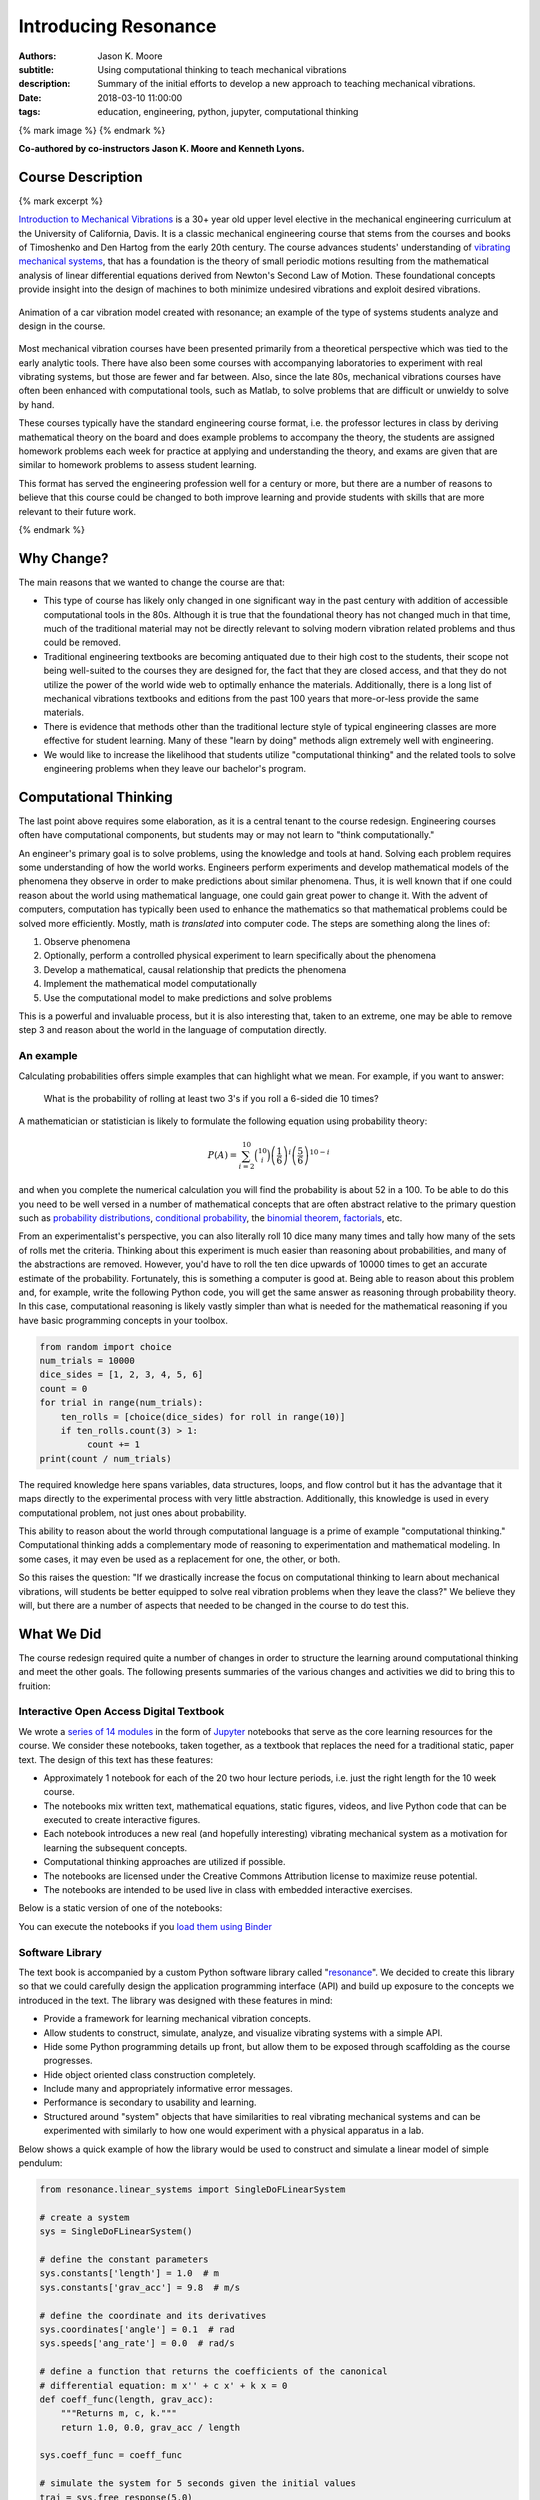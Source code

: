 =====================
Introducing Resonance
=====================

:authors: Jason K. Moore
:subtitle: Using computational thinking to teach mechanical vibrations
:description: Summary of the initial efforts to develop a new approach to
              teaching mechanical vibrations.
:date: 2018-03-10 11:00:00
:tags: education, engineering, python, jupyter, computational thinking

{% mark image %}
{% endmark %}

**Co-authored by co-instructors Jason K. Moore and Kenneth Lyons.**

Course Description
==================

{% mark excerpt %}

`Introduction to Mechanical Vibrations`_ is a 30+ year old upper level elective
in the mechanical engineering curriculum at the University of California,
Davis. It is a classic mechanical engineering course that stems from the
courses and books of Timoshenko and Den Hartog from the early 20th century. The
course advances students' understanding of `vibrating mechanical systems`_,
that has a foundation is the theory of small periodic motions resulting from
the mathematical analysis of linear differential equations derived from
Newton's Second Law of Motion. These foundational concepts provide insight into
the design of machines to both minimize undesired vibrations and exploit
desired vibrations.

.. figure:: {{ media_url('images/car.gif') }}
   :align: center

   Animation of a car vibration model created with resonance; an example of the
   type of systems students analyze and design in the course.

Most mechanical vibration courses have been presented primarily from a
theoretical perspective which was tied to the early analytic tools. There have
also been some courses with accompanying laboratories to experiment with real
vibrating systems, but those are fewer and far between. Also, since the late
80s, mechanical vibrations courses have often been enhanced with computational
tools, such as Matlab, to solve problems that are difficult or unwieldy to
solve by hand.

These courses typically have the standard engineering course format, i.e. the
professor lectures in class by deriving mathematical theory on the board and
does example problems to accompany the theory, the students are assigned
homework problems each week for practice at applying and understanding the
theory, and exams are given that are similar to homework problems to assess
student learning.

This format has served the engineering profession well for a century or more,
but there are a number of reasons to believe that this course could be changed
to both improve learning and provide students with skills that are more
relevant to their future work.

.. _Introduction to Mechanical Vibrations: https://github.io/moorepants/eng122
.. _vibrating mechanical systems: https://en.wikipedia.org/wiki/Vibration

{% endmark %}

Why Change?
===========

The main reasons that we wanted to change the course are that:

- This type of course has likely only changed in one significant way in the
  past century with addition of accessible computational tools in the 80s.
  Although it is true that the foundational theory has not changed much in that
  time, much of the traditional material may not be directly relevant to
  solving modern vibration related problems and thus could be removed.
- Traditional engineering textbooks are becoming antiquated due to their high
  cost to the students, their scope not being well-suited to the courses they
  are designed for, the fact that they are closed access, and that they do not
  utilize the power of the world wide web to optimally enhance the materials.
  Additionally, there is a long list of mechanical vibrations textbooks and
  editions from the past 100 years that more-or-less provide the same
  materials.
- There is evidence that methods other than the traditional lecture style of
  typical engineering classes are more effective for student learning. Many of
  these "learn by doing" methods align extremely well with engineering.
- We would like to increase the likelihood that students utilize
  "computational thinking" and the related tools to solve engineering
  problems when they leave our bachelor's program.

Computational Thinking
======================

The last point above requires some elaboration, as it is a central tenant to
the course redesign. Engineering courses often have computational components,
but students may or may not learn to "think computationally."

An engineer's primary goal is to solve problems, using the knowledge and tools
at hand. Solving each problem requires some understanding of how the world
works. Engineers perform experiments and develop mathematical models of the
phenomena they observe in order to make predictions about similar phenomena.
Thus, it is well known that if one could reason about the world using
mathematical language, one could gain great power to change it. With the advent
of computers, computation has typically been used to enhance the mathematics so
that mathematical problems could be solved more efficiently. Mostly, math is
*translated* into computer code. The steps are something along the lines of:

1. Observe phenomena
2. Optionally, perform a controlled physical experiment to learn specifically
   about the phenomena
3. Develop a mathematical, causal relationship that predicts the phenomena
4. Implement the mathematical model computationally
5. Use the computational model to make predictions and solve problems

This is a powerful and invaluable process, but it is also interesting that,
taken to an extreme, one may be able to remove step 3 and reason about the
world in the language of computation directly.

An example
----------

Calculating probabilities offers simple examples that can highlight what we
mean. For example, if you want to answer:

   What is the probability of rolling at least two 3's if you roll a 6-sided
   die 10 times?

A mathematician or statistician is likely to formulate the following equation
using probability theory:

.. math::

   P(A) = \sum_{i=2}^{10} \binom{10}{i} \left(\frac{1}{6}\right)^i \left(\frac{5}{6}\right)^{10-i}

and when you complete the numerical calculation you will find the probability
is about 52 in a 100. To be able to do this you need to be well versed in a
number of mathematical concepts that are often abstract relative to the primary
question such as `probability distributions`_, `conditional probability`_, the
`binomial theorem`_, factorials_, etc.

.. _probability distributions: TODO
.. _conditional probability: https://en.wikipedia.org/wiki/Conditional_probability
.. _binomial theorem: https://en.wikipedia.org/wiki/Binomial_theorem
.. _factorials: https://en.wikipedia.org/wiki/Factorial

From an experimentalist's perspective, you can also literally roll 10 dice many
many times and tally how many of the sets of rolls met the criteria. Thinking
about this experiment is much easier than reasoning about probabilities, and
many of the abstractions are removed. However, you'd have to roll the ten dice
upwards of 10000 times to get an accurate estimate of the probability.
Fortunately, this is something a computer is good at. Being able to reason
about this problem and, for example, write the following Python code, you will
get the same answer as reasoning through probability theory. In this case,
computational reasoning is likely vastly simpler than what is needed for the
mathematical reasoning if you have basic programming concepts in your toolbox.

.. sourcecode:: python

   from random import choice
   num_trials = 10000
   dice_sides = [1, 2, 3, 4, 5, 6]
   count = 0
   for trial in range(num_trials):
       ten_rolls = [choice(dice_sides) for roll in range(10)]
       if ten_rolls.count(3) > 1:
            count += 1
   print(count / num_trials)

The required knowledge here spans variables, data structures, loops, and flow
control but it has the advantage that it maps directly to the experimental
process with very little abstraction. Additionally, this knowledge is used in
every computational problem, not just ones about probability.

This ability to reason about the world through computational language is a
prime of example "computational thinking." Computational thinking adds a
complementary mode of reasoning to experimentation and mathematical modeling.
In some cases, it may even be used as a replacement for one, the other, or
both.

So this raises the question: "If we drastically increase the focus on
computational thinking to learn about mechanical vibrations, will students be
better equipped to solve real vibration problems when they leave the class?" We
believe they will, but there are a number of aspects that needed to be changed
in the course to do test this.

.. _computational thinking: https://en.wikipedia.org/wiki/Computational_thinking

What We Did
===========

The course redesign required quite a number of changes in order to structure
the learning around computational thinking and meet the other goals. The
following presents summaries of the various changes and activities we did to
bring this to fruition:

Interactive Open Access Digital Textbook
----------------------------------------

We wrote a `series of 14 modules`_ in the form of Jupyter_ notebooks that serve
as the core learning resources for the course. We consider these notebooks,
taken together, as a textbook that replaces the need for a traditional static,
paper text. The design of this text has these features:

- Approximately 1 notebook for each of the 20 two hour lecture periods, i.e.
  just the right length for the 10 week course.
- The notebooks mix written text, mathematical equations, static figures,
  videos, and live Python code that can be executed to create interactive
  figures.
- Each notebook introduces a new real (and hopefully interesting) vibrating
  mechanical system as a motivation for learning the subsequent concepts.
- Computational thinking approaches are utilized if possible.
- The notebooks are licensed under the Creative Commons Attribution license to
  maximize reuse potential.
- The notebooks are intended to be used live in class with embedded interactive
  exercises.

Below is a static version of one of the notebooks:

.. raw:: html

   <div align="center">
     <iframe
       width="800"
       height="400"
       src="https://moorepants.github.io/resonance/03/03_bicycle_wheel_inertia.html"
       frameborder="0">
     </iframe>
   </div>

You can execute the notebooks if you `load them using Binder`_

.. _series of 14 modules: https://moorepants.github.io/resonance/
.. _Jupyter: http://jupyter.org
.. _load them using Binder: TODO

Software Library
----------------

The text book is accompanied by a custom Python software library called
"resonance_". We decided to create this library so that we could carefully
design the application programming interface (API) and build up exposure to the
concepts we introduced in the text. The library was designed with these
features in mind:

- Provide a framework for learning mechanical vibration concepts.
- Allow students to construct, simulate, analyze, and visualize vibrating
  systems with a simple API.
- Hide some Python programming details up front, but allow them to be exposed
  through scaffolding as the course progresses.
- Hide object oriented class construction completely.
- Include many and appropriately informative error messages.
- Performance is secondary to usability and learning.
- Structured around "system" objects that have similarities to real vibrating
  mechanical systems and can be experimented with similarly to how one would
  experiment with a physical apparatus in a lab.

Below shows a quick example of how the library would be used to construct and
simulate a linear model of simple pendulum:

.. sourcecode:: python

   from resonance.linear_systems import SingleDoFLinearSystem

   # create a system
   sys = SingleDoFLinearSystem()

   # define the constant parameters
   sys.constants['length'] = 1.0  # m
   sys.constants['grav_acc'] = 9.8  # m/s

   # define the coordinate and its derivatives
   sys.coordinates['angle'] = 0.1  # rad
   sys.speeds['ang_rate'] = 0.0  # rad/s

   # define a function that returns the coefficients of the canonical
   # differential equation: m x'' + c x' + k x = 0
   def coeff_func(length, grav_acc):
       """Returns m, c, k."""
       return 1.0, 0.0, grav_acc / length

   sys.coeff_func = coeff_func

   # simulate the system for 5 seconds given the initial values
   traj = sys.free_response(5.0)

   # print the array of angle values
   print(traj.angle)

.. _resonance: https://github.com/moorepants/resonance/

Active Computing In Class
-------------------------

The notebooks were presented live in class and followed a similar style to the
`Software Carpentry`_ method of teaching computational skills. Each student
downloaded the notebook at the beginning of the class period for use on their
laptop. The instructor led the students through the notebooks by offering
verbal summaries and addenda to the written text via "board work." The
instructor executed the code cells to produce various figures and then
discussed them, often live coding answers to questions. Each notebook included
short exercises (about 5-8 per 2 hr period) interspersed throughout the text
that were geared to assessing students on the prior 10 minutes of instruction
and reading. These exercises had easily accessible solutions to ensure students
could move forward even if the solution was not obtained in the allocated time.
We attempted to pace the exercises such that the vast majority of the class
completed them before moving forward. The students were encouraged to work
together and the instructors were present to answer questions during the
exercises. The notebooks were submitted at the end of the class for
participation credit.

.. _Software Carpentry: http://software-carpentry.org

JupyterHub Service
------------------

We purchased a server and installed the cloud computing service JupyterHub_ for
the students to use both in and out of class for their course work. This turned
out to be a great idea for several reasons:

- Students did not have to install any software; we fully controlled the
  computation environment to ensure everything worked as desired and all
  students had access to this common environment without following a complex
  installation process.
- We were able to update the custom software library at any time. This allowed
  us to write the library incrementally as we created the course content. At
  one point, Kenny fixed a library bug live in class as soon as we uncovered
  it.
- We were able to utilize nbgrader_ for distribution, collection, and grading
  of the in-class materials and homework assignments (see more below).

.. figure:: {{ media_url('images/eng122-jupyterhub.png') }}
   :align: center
   :width: 640

   A screenshot of the Jupyterhub nbgrader interface that lets students fetch
   and submit assignments.

.. _JupyterHub: https://jupyterhub.readthedocs.io/en/latest/
.. _nbgrader: https://nbgrader.readthedocs.io/en/stable/

Computational Homeworks
-----------------------

We developed 8 homework sets to supplement classwork and to assess the
students' ability to apply in-class materials to different problems. These were
all implemented as Jupyter notebooks and were distributed, collected, and
graded using nbgrader_.

The first 3 homework notebooks were fully-formatted notebooks in which students
supplied code, text, figures, and equations to predetermined sub-problems
(think "fill-in-the-blanks"). One issue with this style of assessment is that
it provides too much structure and emphasizes details of one approach to the
problem. Since we also wanted students to be able to reason about systems at
a high level of abstraction and formulate computational experiments to answer
questions about them, we switched to a more open-ended format where each
homework assignment included 3 or 4 problem statements and students were
expected to populate the notebooks with as many cells as needed to answer the
problems. This had the added benefit of giving students practice communicating
their reasoning, computations, and interpretations of results.

Students were given individual feedback on their homework notebooks, and we
created homework solutions to demonstrate exemplary formatting and style
conventions, supplementing the in-class materials. Formatting and overall
clarity of the submitted homework notebooks seemed to improve significantly by
the end of the course.

.. figure:: {{ media_url('images/eng122-nbgrader.png') }}
   :align: center
   :width: 640

   A screenshot of the nbgrader grading interface for a single homework
   problem.

Project Instead of Exams
------------------------

The previous course design had two in-class pen-and-paper exams. We added an
individual course project to more effectively assess the course learning
objectives and provide a realistic engineering exercise.

We originally intended to have a midterm, a final, and a course project but we
dropped the final exam due to two reasons:

1. Two exams and a project was simply too much work in a 10-week course.
2. We gave a midterm that required live coding to solve the problems, and this
   did not effectively assess what the students had learned, due to students
   getting caught on programming issues more than anticipated.

Next year, we will likely remove the midterm and break the project into two
phases. The projects proved to be a much more effective method for students to
demonstrate what they had learned.

SciPy BoF
---------

We led a "Birds of a Feather" session on teaching modeling and simulation at
SciPy 2017 in Austin, Texas. There were 13 participants from a variety of
disciplines and schools. Notes from this session can be found in a `separate
blog post`_. This BoF introduced a large number best practices for teaching
these types of courses and established a network of potential collaborators.

.. _separate blog post: http://www.moorepants.info/blog/scipy-2017-bof.html

Computational Thinking Workshop and Seminar
-------------------------------------------

We also wanted to share these methods with the STEM faculty at UC Davis. To do
so, `Allen Downey`_ of Olin College and we held a workshop titled
"Computational Thinking in the Engineering and Sciences Curriculum" at the UCD
Data Science Institute on January 5th for about 20 faculty, staff, and graduate
students from a variety of disciplines around campus. We proposed seven methods
of utilizing computation to learn domain-specific concepts, and the attendees
developed a variety of examples from courses they have taught or would like to
teach. The abstract read:

   This workshop invites faculty to think about computation in the context of
   engineering education and to design classroom experiences that develop
   programming skills and apply them to engineering topics. Starting from
   examples in signal processing and mechanics, participants will identify
   topics that might benefit from a computational approach and design course
   materials to deploy in their classes. Although our examples come from
   engineering, this workshop may also be of interest to faculty in the natural
   and social sciences as well as mathematics.

.. _Allen Downey: http://www.allendowney.com

The workshop was recorded:

.. raw:: html

   <div align="center">
   <iframe
     width="560"
     height="315"
     src="https://www.youtube.com/embed/lfRVRqdYdjM"
     frameborder="0"
     allow="autoplay; encrypted-media"
     allowfullscreen>
   </iframe>
   </div>

and the accompanying slides are available here:

.. raw:: html

   <div align="center">
   <iframe
     src="https://docs.google.com/presentation/d/e/2PACX-1vTCq_A4DKcigYd8JZBTFV5YCtX_OVbKaOz_y3dgq-836_jQ4uHRP1javXpXCkE4pj5Una21Lttvkg3a/embed?start=false&loop=false&delayms=3000"
     frameborder="0"
     width="560"
     height="315"
     align="center"
     allowfullscreen="true"
     mozallowfullscreen="true"
     webkitallowfullscreen="true">
   </iframe>
   </div>

In addition to the workshop, Allen gave a more general seminar on "Programming
as a Way of Thinking", which can be viewed below:

.. raw:: html

   <div align="center">
   <iframe
     width="560"
     height="315"
     align="center"
     src="https://www.youtube.com/embed/6noFqh7JIR0"
     frameborder="0"
     allow="autoplay; encrypted-media"
     allowfullscreen>
   </iframe>
   </div>

along with the slides:

.. raw:: html

   <div align="center">
   <iframe
     src="https://docs.google.com/presentation/d/1Easj80-qMhwIqL4e6SEBQglQcTQAXLKrxBbiW3aZzVk/embed?start=false&loop=false&delayms=3000"
     frameborder="0"
     width="560"
     height="315"
     align="center"
     allowfullscreen="true"
     mozallowfullscreen="true"
     webkitallowfullscreen="true">
   </iframe>
   </div>

Also see `Allen's blog post`_ on the workshop and seminar.

.. _Allen's blog post: http://allendowney.blogspot.com/2018/01/computation-in-stem-workshop.html

What To Improve
===============

Over the course of developing and teaching the class, we noted a number of
things to adjust for a second offering. These are tracked in `resonance's issue
tracker`_. We've also had focus groups with a few students in the course to get
more critical feedback of the materials and methods, which can also be found in
the issue tracker. The following list provides some of the more important
changes we plan to make:

- The programming skills necessary to solve the vibration problems need to ramp
  up more gradually. Fixing this will involve hiding more details in the
  software library and pacing the exposure of these details more linearly
  through the notebook progression.
- Some of the notebooks are too long and complicated. The notebooks need to be
  divided into smaller chunks that map to about 40 in-class learning sessions.
- The textbook needs to be completed such that each notebook has sufficient
  text to explain the lesson without the instructor explaining it.
- More of the analytical methods need to be introduced after the computational
  methods, especially for the concepts where the analytical methods prove to be
  a superior tool.
- Students balancing a laptop and notebook on a standard desk is difficult. We
  need a classroom that is appropriate for the class activities (i.e. need
  tables!).

.. _resonance's issue tracker: https://github.com/moorepants/resonance/issues

Conclusion
==========

After the first delivery of the course, a good question to ask may be "Can
students solve problems related to mechanical vibrations better than if they
were to have taken a different course?", as that is our primary objective. It
was evident from their final projects that they could, but the project problem
was designed by us to be solvable with the things we knew (or hoped) they'd
learned. This question is difficult to answer without a properly designed and
executed experiment, which may be something that should be done in the future.
We have received a mix of feedback on the course that encompassed students
enjoying it thoroughly to students that struggled getting past the programming
requirements. It was quite fun to teach and really impressive to see the skills
the students developed over the course both in vibrations and computational
thinking with Python. Overall, we feel good about the course direction and will
continue to improve it.

Acknowledgements
================

This effort was supported with funding from the Undergraduate Instructional
Innovation Program, which is backed by the Association of American Universities
(AAU) and Google, and administered by UC Davis's `Center for Educational
Effectiveness`_. The `funding proposal`_ can be viewed on Figshare.

We thank Allen Downey from Olin College for visiting and teaching us, Pamela
Reynolds at the UC Davis Data Science Initiative for hosting the workshop, Luiz
Irber for filming and editing the videos, MAE staff for the seminar setup,
Kenneth Lyons and Benjamin Margolis for help with organizing the workshop, and
all of the ENG 122 students that have taken the class and evaluated the
materials.

.. _funding proposal: https://doi.org/10.6084/m9.figshare.5229886.v1
.. _Center for Educational Effectiveness: https://cee.ucdavis.edu/
